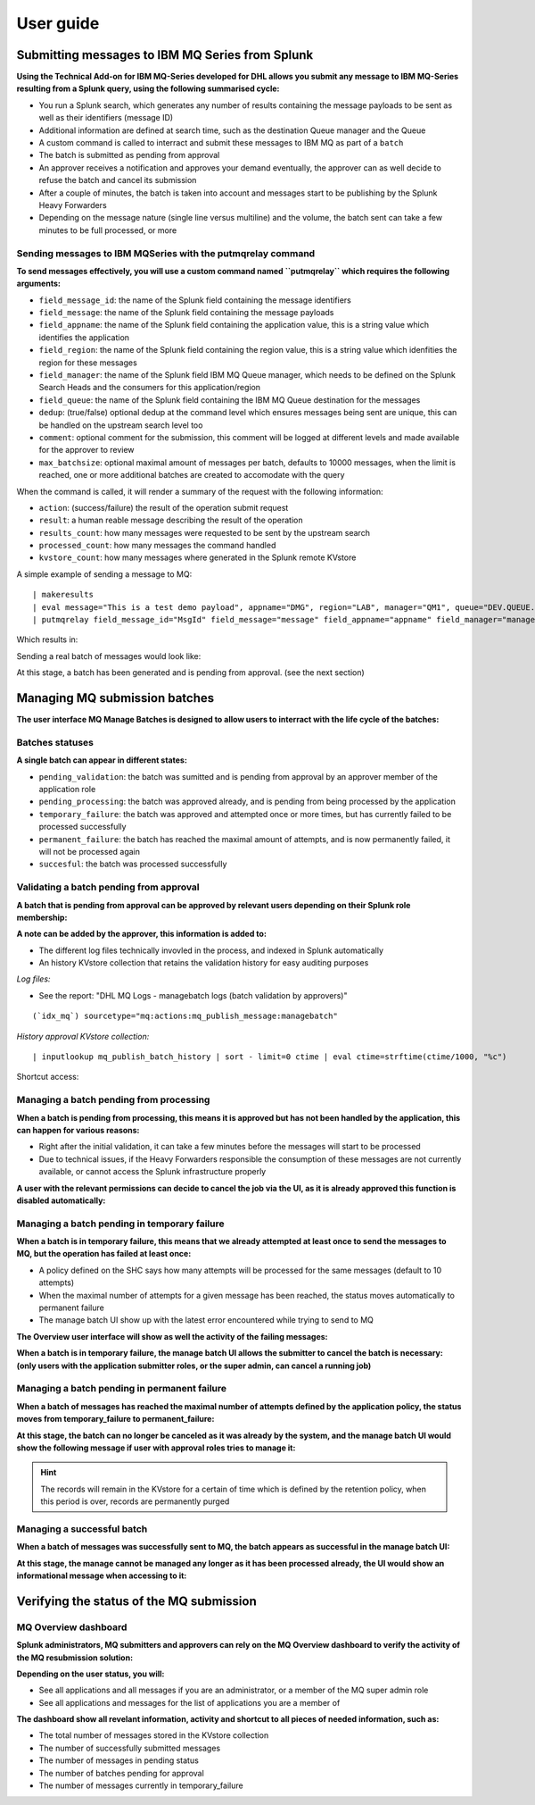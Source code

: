 User guide
----------

Submitting messages to IBM MQ Series from Splunk
================================================

**Using the Technical Add-on for IBM MQ-Series developed for DHL allows you submit any message to IBM MQ-Series resulting from a Splunk query, using the following summarised cycle:**

- You run a Splunk search, which generates any number of results containing the message payloads to be sent as well as their identifiers (message ID)

- Additional information are defined at search time, such as the destination Queue manager and the Queue

- A custom command is called to interract and submit these messages to IBM MQ as part of a ``batch``

- The batch is submitted as pending from approval

- An approver receives a notification and approves your demand eventually, the approver can as well decide to refuse the batch and cancel its submission

- After a couple of minutes, the batch is taken into account and messages start to be publishing by the Splunk Heavy Forwarders

- Depending on the message nature (single line versus multiline) and the volume, the batch sent can take a few minutes to be full processed, or more

Sending messages to IBM MQSeries with the putmqrelay command
^^^^^^^^^^^^^^^^^^^^^^^^^^^^^^^^^^^^^^^^^^^^^^^^^^^^^^^^^^^^

**To send messages effectively, you will use a custom command named ``putmqrelay`` which requires the following arguments:**

- ``field_message_id``: the name of the Splunk field containing the message identifiers
- ``field_message``: the name of the Splunk field containing the message payloads
- ``field_appname``: the name of the Splunk field containing the application value, this is a string value which identifies the application
- ``field_region``: the name of the Splunk field containing the region value, this is a string value which idenfities the region for these messages
- ``field_manager``: the name of the Splunk field IBM MQ Queue manager, which needs to be defined on the Splunk Search Heads and the consumers for this application/region 
- ``field_queue``: the name of the Splunk field containing the IBM MQ Queue destination for the messages
- ``dedup``: (true/false) optional dedup at the command level which ensures messages being sent are unique, this can be handled on the upstream search level too
- ``comment``:  optional comment for the submission, this comment will be logged at different levels and made available for the approver to review
- ``max_batchsize``: optional maximal amount of messages per batch, defaults to 10000 messages, when the limit is reached, one or more additional batches are created to accomodate with the query

When the command is called, it will render a summary of the request with the following information:

- ``action``: (success/failure) the result of the operation submit request
- ``result``: a human reable message describing the result of the operation
- ``results_count``: how many messages were requested to be sent by the upstream search
- ``processed_count``: how many messages the command handled
- ``kvstore_count``: how many messages where generated in the Splunk remote KVstore

A simple example of sending a message to MQ:

::

   | makeresults
   | eval message="This is a test demo payload", appname="DMG", region="LAB", manager="QM1", queue="DEV.QUEUE.1", MsgId=md5(message)
   | putmqrelay field_message_id="MsgId" field_message="message" field_appname="appname" field_manager="manager" field_queue="queue" field_region="region" dedup="False" comment="Demo message"

Which results in:

.. image:: img/putmqrelay1.png
   :alt: putmqrelay1.png
   :align: center
   :width: 1200px

Sending a real batch of messages would look like:

.. image:: img/putmqrelay2.png
   :alt: putmqrelay2.png
   :align: center
   :width: 1200px

At this stage, a batch has been generated and is pending from approval. (see the next section)

Managing MQ submission batches
==============================

**The user interface MQ Manage Batches is designed to allow users to interract with the life cycle of the batches:**

.. image:: img/manage_batches1.png
   :alt: manage_batches1.png
   :align: center
   :width: 1200px

Batches statuses
^^^^^^^^^^^^^^^^

**A single batch can appear in different states:**

- ``pending_validation``: the batch was sumitted and is pending from approval by an approver member of the application role
- ``pending_processing``: the batch was approved already, and is pending from being processed by the application
- ``temporary_failure``: the batch was approved and attempted once or more times, but has currently failed to be processed successfully
- ``permanent_failure``: the batch has reached the maximal amount of attempts, and is now permanently failed, it will not be processed again
- ``succesful``: the batch was processed successfully

Validating a batch pending from approval
^^^^^^^^^^^^^^^^^^^^^^^^^^^^^^^^^^^^^^^^

**A batch that is pending from approval can be approved by relevant users depending on their Splunk role membership:**

.. image:: img/manage_batches2.png
   :alt: manage_batches2.png
   :align: center
   :width: 1200px

.. image:: img/manage_batches3.png
   :alt: manage_batches3.png
   :align: center
   :width: 1200px

**A note can be added by the approver, this information is added to:**

- The different log files technically invovled in the process, and indexed in Splunk automatically
- An history KVstore collection that retains the validation history for easy auditing purposes

*Log files:*

- See the report: "DHL MQ Logs - managebatch logs (batch validation by approvers)"

::

    (`idx_mq`) sourcetype="mq:actions:mq_publish_message:managebatch"

.. image:: img/manage_batches4.png
   :alt: manage_batches4.png
   :align: center
   :width: 1200px

*History approval KVstore collection:*

::

    | inputlookup mq_publish_batch_history | sort - limit=0 ctime | eval ctime=strftime(ctime/1000, "%c")

Shortcut access:

.. image:: img/manage_batches5.png
   :alt: manage_batches5.png
   :align: center
   :width: 1200px

Managing a batch pending from processing
^^^^^^^^^^^^^^^^^^^^^^^^^^^^^^^^^^^^^^^^

**When a batch is pending from processing, this means it is approved but has not been handled by the application, this can happen for various reasons:**

- Right after the initial validation, it can take a few minutes before the messages will start to be processed
- Due to technical issues, if the Heavy Forwarders responsible the consumption of these messages are not currently available, or cannot access the Splunk infrastructure properly

**A user with the relevant permissions can decide to cancel the job via the UI, as it is already approved this function is disabled automatically:**

.. image:: img/manage_batches7.png
   :alt: manage_batches7.png
   :align: center
   :width: 1200px

Managing a batch pending in temporary failure
^^^^^^^^^^^^^^^^^^^^^^^^^^^^^^^^^^^^^^^^^^^^^

**When a batch is in temporary failure, this means that we already attempted at least once to send the messages to MQ, but the operation has failed at least once:**

- A policy defined on the SHC says how many attempts will be processed for the same messages (default to 10 attempts)
- When the maximal number of attempts for a given message has been reached, the status moves automatically to permanent failure
- The manage batch UI show up with the latest error encountered while trying to send to MQ

.. image:: img/manage_batches8.png
   :alt: manage_batches8.png
   :align: center
   :width: 1200px

**The Overview user interface will show as well the activity of the failing messages:**

.. image:: img/manage_batches9.png
   :alt: manage_batches9.png
   :align: center
   :width: 1200px

**When a batch is in temporary failure, the manage batch UI allows the submitter to cancel the batch is necessary: (only users with the application submitter roles, or the super admin, can cancel a running job)**

.. image:: img/manage_batches10.png
   :alt: manage_batches10.png
   :align: center
   :width: 1200px

Managing a batch pending in permanent failure
^^^^^^^^^^^^^^^^^^^^^^^^^^^^^^^^^^^^^^^^^^^^^

**When a batch of messages has reached the maximal number of attempts defined by the application policy, the status moves from temporary_failure to permanent_failure:**

.. image:: img/manage_batches11.png
   :alt: manage_batches11.png
   :align: center
   :width: 1200px

**At this stage, the batch can no longer be canceled as it was already by the system, and the manage batch UI would show the following message if user with approval roles tries to manage it:**

.. image:: img/manage_batches12.png
   :alt: manage_batches12.png
   :align: center
   :width: 1200px

.. hint:: The records will remain in the KVstore for a certain of time which is defined by the retention policy, when this period is over, records are permanently purged

Managing a successful batch
^^^^^^^^^^^^^^^^^^^^^^^^^^^

**When a batch of messages was successfully sent to MQ, the batch appears as successful in the manage batch UI:**

.. image:: img/manage_batches13.png
   :alt: manage_batches13.png
   :align: center
   :width: 1200px

**At this stage, the manage cannot be managed any longer as it has been processed already, the UI would show an informational message when accessing to it:**

.. image:: img/manage_batches14.png
   :alt: manage_batches14.png
   :align: center
   :width: 1200px

Verifying the status of the MQ submission
=========================================

MQ Overview dashboard
^^^^^^^^^^^^^^^^^^^^^

**Splunk administrators, MQ submitters and approvers can rely on the MQ Overview dashboard to verify the activity of the MQ resubmission solution:**

.. image:: img/verify_status1.png
   :alt: verify_status1.png
   :align: center
   :width: 1200px

**Depending on the user status, you will:**

- See all applications and all messages if you are an administrator, or a member of the MQ super admin role
- See all applications and messages for the list of applications you are a member of

**The dashboard show all revelant information, activity and shortcut to all pieces of needed information, such as:**

- The total number of messages stored in the KVstore collection
- The number of successfully submitted messages
- The number of messages in pending status
- The number of batches pending for approval
- The number of messages currently in temporary_failure
